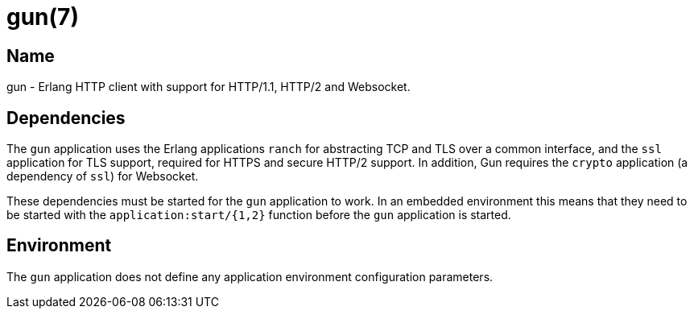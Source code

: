 = gun(7)

== Name

gun - Erlang HTTP client with support for HTTP/1.1, HTTP/2 and Websocket.

== Dependencies

The `gun` application uses the Erlang applications `ranch`
for abstracting TCP and TLS over a common interface, and
the `ssl` application for TLS support, required for HTTPS
and secure HTTP/2 support. In addition, Gun requires the `crypto`
application (a dependency of `ssl`) for Websocket.

These dependencies must be started for the `gun`
application to work. In an embedded environment
this means that they need to be started with the
`application:start/{1,2}` function before the `gun`
application is started.

== Environment

The `gun` application does not define any application
environment configuration parameters.
